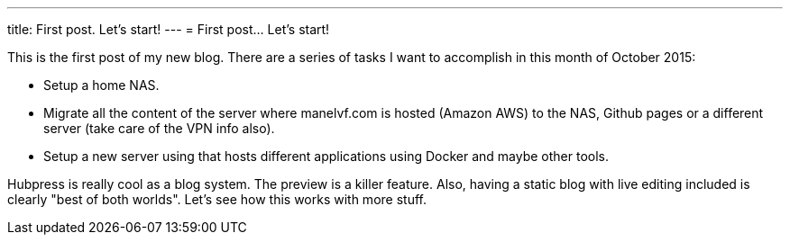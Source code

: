 ---
title: First post. Let's start!
---
= First post... Let's start!

This is the first post of my new blog. There are a series of tasks I want to accomplish in this month of October 2015:

 - Setup a home NAS.
 - Migrate all the content of the server where manelvf.com is hosted (Amazon AWS) to the NAS, Github pages or a different server (take care of the VPN info also).
 - Setup a new server using that hosts different applications using Docker and maybe other tools.
 
Hubpress is really cool as a blog system. The preview is a killer feature. Also, having a static blog with live editing included is clearly "best of both worlds". Let's see how this works with more stuff. 
